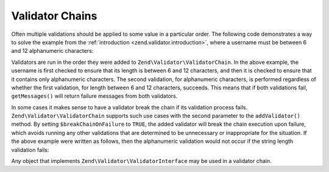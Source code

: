 .. _zend.validator.validator_chains:

Validator Chains
================

Often multiple validations should be applied to some value in a particular order. The following code demonstrates a way to solve the example from the :ref:`introduction <zend.validator.introduction>`, where a username must be between 6 and 12 alphanumeric characters:

.. code-block:: php
   :linenos:

   // Create a validator chain and add validators to it
   $validatorChain = new Zend\Validator\ValidatorChain();
   $validatorChain->addValidator(
                       new Zend\Validator\StringLength(array('min' => 6,
                                                            'max' => 12)))
                  ->addValidator(new Zend\Validator\Alnum());

   // Validate the username
   if ($validatorChain->isValid($username)) {
       // username passed validation
   } else {
       // username failed validation; print reasons
       foreach ($validatorChain->getMessages() as $message) {
           echo "$message\n";
       }
   }

Validators are run in the order they were added to ``Zend\Validator\ValidatorChain``. In the above example, the username is first checked to ensure that its length is between 6 and 12 characters, and then it is checked to ensure that it contains only alphanumeric characters. The second validation, for alphanumeric characters, is performed regardless of whether the first validation, for length between 6 and 12 characters, succeeds. This means that if both validations fail, ``getMessages()`` will return failure messages from both validators.

In some cases it makes sense to have a validator break the chain if its validation process fails. ``Zend\Validator\ValidatorChain`` supports such use cases with the second parameter to the ``addValidator()`` method. By setting ``$breakChainOnFailure`` to ``TRUE``, the added validator will break the chain execution upon failure, which avoids running any other validations that are determined to be unnecessary or inappropriate for the situation. If the above example were written as follows, then the alphanumeric validation would not occur if the string length validation fails:

.. code-block:: php
   :linenos:

   $validatorChain->addValidator(
                       new Zend\Validator\StringLength(array('min' => 6,
                                                            'max' => 12)),
                       true)
                  ->addValidator(new Zend\Validator\Alnum());

Any object that implements ``Zend\Validator\ValidatorInterface`` may be used in a validator chain.


